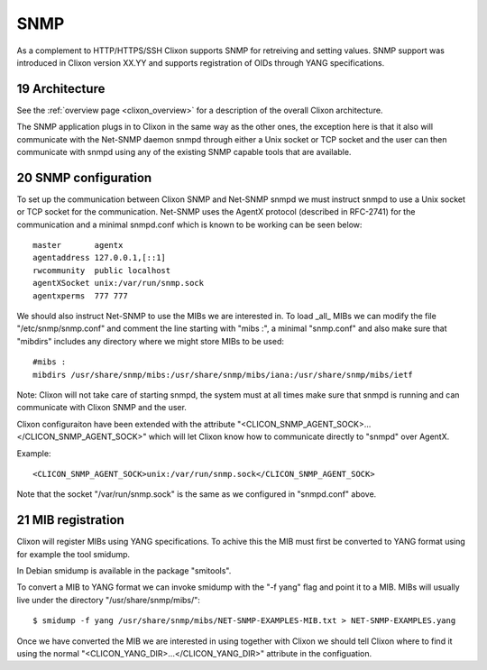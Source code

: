 .. _snmp:
.. sectnum::
   :start: 19
   :depth: 3

**********
SNMP
**********

As a complement to HTTP/HTTPS/SSH Clixon supports SNMP for retreiving
and setting values. SNMP support was introduced in Clixon version
XX.YY and supports registration of OIDs through YANG specifications.

Architecture
============
.. image:: snmp.png
   :width: 100%

See the :ref:`overview page <clixon_overview>` for a description of
the overall Clixon architecture.

The SNMP application plugs in to Clixon in the same way as the other
ones, the exception here is that it also will communicate with the
Net-SNMP daemon snmpd through either a Unix socket or TCP socket and
the user can then communicate with snmpd using any of the existing
SNMP capable tools that are available.

SNMP configuration
==================

To set up the communication between Clixon SNMP and Net-SNMP snmpd we
must instruct snmpd to use a Unix socket or TCP socket for the
communication. Net-SNMP uses the AgentX protocol (described in
RFC-2741) for the communication and a minimal snmpd.conf which is
known to be working can be seen below:

::
   
   master       agentx
   agentaddress 127.0.0.1,[::1]
   rwcommunity  public localhost
   agentXSocket unix:/var/run/snmp.sock
   agentxperms  777 777

We should also instruct Net-SNMP to use the MIBs we are interested
in. To load _all_ MIBs we can modify the file "/etc/snmp/snmp.conf"
and comment the line starting with "mibs :", a minimal "snmp.conf" and
also make sure that "mibdirs" includes any directory where we might
store MIBs to be used:

::
   
   #mibs :
   mibdirs /usr/share/snmp/mibs:/usr/share/snmp/mibs/iana:/usr/share/snmp/mibs/ietf

Note: Clixon will not take care of starting snmpd, the system must at
all times make sure that snmpd is running and can communicate with
Clixon SNMP and the user.

Clixon configuraiton have been extended with the attribute
"<CLICON_SNMP_AGENT_SOCK>...</CLICON_SNMP_AGENT_SOCK>" which will let
Clixon know how to communicate directly to "snmpd" over AgentX.

Example:

::
   
   <CLICON_SNMP_AGENT_SOCK>unix:/var/run/snmp.sock</CLICON_SNMP_AGENT_SOCK>

Note that the socket "/var/run/snmp.sock" is the same as we configured
in "snmpd.conf" above.
   
MIB registration
================

Clixon will register MIBs using YANG specifications. To achive this
the MIB must first be converted to YANG format using for example the
tool smidump.

In Debian smidump is available in the package "smitools".

To convert a MIB to YANG format we can invoke smidump with the "-f
yang" flag and point it to a MIB. MIBs will usually live under the
directory "/usr/share/snmp/mibs/":

::
   
   $ smidump -f yang /usr/share/snmp/mibs/NET-SNMP-EXAMPLES-MIB.txt > NET-SNMP-EXAMPLES.yang

Once we have converted the MIB we are interested in using together
with Clixon we should tell Clixon where to find it using the normal
"<CLICON_YANG_DIR>...</CLICON_YANG_DIR>" attribute in the
configuation.
